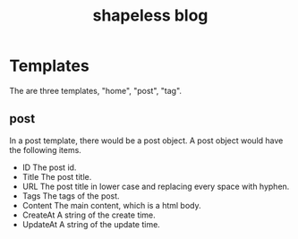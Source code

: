 #+title: shapeless blog


* Templates
The are three templates, "home", "post", "tag".
** post
In a post template, there would be a post object. A post object would
have the following items.
- ID
  The post id.
- Title
  The post title.
- URL
  The post title in lower case and replacing every space with hyphen.
- Tags
  The tags of the post.
- Content
  The main content, which is a html body.
- CreateAt
  A string of the create time.
- UpdateAt
  A string of the update time.
